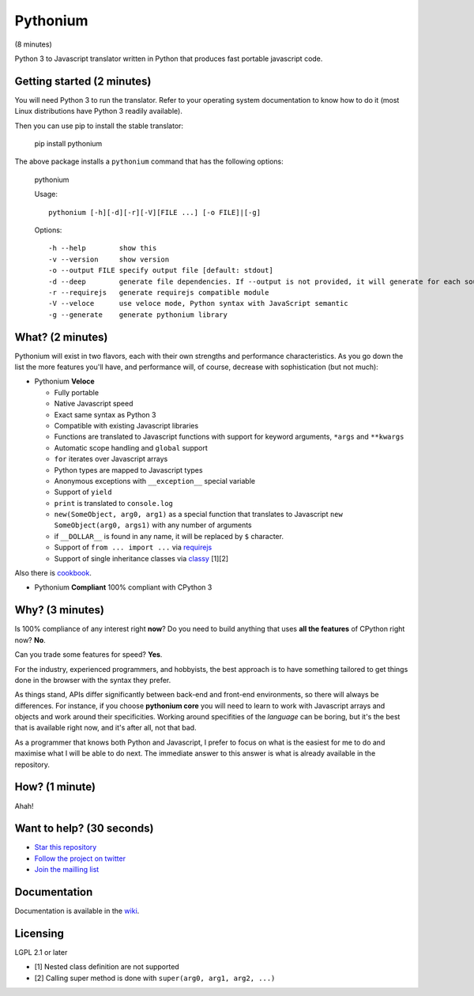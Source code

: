 Pythonium
#########

(8 minutes)

Python 3 to Javascript translator written in Python that produces fast portable javascript code.

Getting started (2 minutes)
===========================

You will need Python 3 to run the translator. Refer to your operating system documentation to know how to do it (most Linux distributions have Python 3 readily available).

Then you can use pip to install the stable translator:

  pip install pythonium

The above package installs a ``pythonium`` command that has the following options:

  pythonium

  Usage::

    pythonium [-h][-d][-r][-V][FILE ...] [-o FILE]|[-g]


  Options::
  
    -h --help        show this
    -v --version     show version
    -o --output FILE specify output file [default: stdout]
    -d --deep        generate file dependencies. If --output is not provided, it will generate for each source file a coresponding .js file.
    -r --requirejs   generate requirejs compatible module
    -V --veloce      use veloce mode, Python syntax with JavaScript semantic
    -g --generate    generate pythonium library


What? (2 minutes)
=================

Pythonium will exist in two flavors, each with their own strengths and performance characteristics. As you go down the list the more features you'll have, and performance will, of course, decrease with sophistication (but not much):

- Pythonium **Veloce**

  - Fully portable
  - Native Javascript speed
  - Exact same syntax as Python 3
  - Compatible with existing Javascript libraries
  - Functions are translated to Javascript functions with support for keyword arguments, ``*args`` and ``**kwargs``
  - Automatic scope handling and ``global`` support
  - ``for`` iterates over Javascript arrays
  - Python types are mapped to Javascript types
  - Anonymous exceptions with ``__exception__`` special variable
  - Support of ``yield``
  - ``print`` is translated to ``console.log``
  - ``new(SomeObject, arg0, arg1)`` as a special function that translates to Javascript ``new SomeObject(arg0, args1)`` with any number of arguments
  - if ``__DOLLAR__`` is found in any name, it will be replaced by ``$`` character.
  - Support of ``from ... import ...`` via `requirejs <http://requirejs.org/>`_
  - Support of single inheritance classes via `classy <http://classy.pocoo.org/>`_ [1][2]

Also there is `cookbook <https://github.com/pythonium/pythonium/wiki/Pythonium-Veloce-Cookbook>`_.

- Pythonium **Compliant** 100% compliant with CPython 3

Why? (3 minutes)
================

Is 100% compliance of any interest right **now**? Do you need to build anything that uses **all the features** of CPython right now? **No**. 

Can you trade some features for speed? **Yes**.

For the industry, experienced programmers, and hobbyists, the best approach is to have something tailored to get things done in the browser with the syntax they prefer.

As things stand, APIs differ significantly between back-end and front-end environments, so there will always be differences. For instance, if you choose **pythonium core** you will need to learn to work with Javascript arrays and objects and work around their specificities. Working around specifities of the *language* can be boring, but it's the best that is available right now, and it's after all, not that bad.

As a programmer that knows both Python and Javascript, I prefer to focus on what is the easiest for me to do and maximise what I will be able to do next. The immediate answer to this answer is what is already available in the repository.

How? (1 minute)
===============

Ahah!

Want to help? (30 seconds)
==========================

- `Star this repository <https://github.com/pythonium/pythonium>`_
- `Follow the project on twitter <https://twitter.com/intent/user?screen_name=pythonium>`_
- `Join the mailling list <https://groups.google.com/forum/#!forum/pythonium-users>`_

Documentation
=============

Documentation is available in the `wiki <https://github.com/pythonium/pythonium/wiki>`_.

Licensing
=========

LGPL 2.1 or later

- [1] Nested class definition are not supported
- [2] Calling super method is done with ``super(arg0, arg1, arg2, ...)``

.. image:: https://d2weczhvl823v0.cloudfront.net/pythonium/pythonium/trend.png
   :alt: Bitdeli badge
   :target: https://bitdeli.com/free

